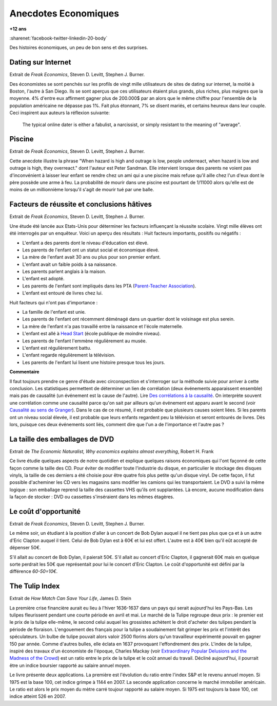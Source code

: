 
.. index:: histoire, économie, anecdotes

.. _l-anecdotes-economique:

Anecdotes Economiques
=====================

**+12 ans**

:sharenet:`facebook-twitter-linkedin-20-body`

Des histoires économiques, un peu de bon sens et des surprises.

Dating sur Internet
+++++++++++++++++++

Extrait de *Freak Economics*, Steven D. Levitt, Stephen J. Burner.

Des économistes se sont penchés sur les profils de vingt mille utilisateurs de sites de
dating sur internet, la moitié à Boston, l'autre à San Diego.
Ils se sont aperçus que ces utilisateurs étaient plus grands, plus riches,
plus maigres que la moyenne. 4% d'entre eux affirment gagner plus de 200.000$ par an
alors que le même chiffre pour l'ensemble de la population américaine
ne dépasse pas 1%. Fait plus étonnant,
7% se disent mariés, et certains heureux dans leur couple.
Ceci inspirent aux auteurs la réflexion suivante:

    The typical online dater is either a fabulist, a narcissist,
    or simply resistant to the meaning of "average".

Piscine
+++++++

Extrait de *Freak Economics*, Steven D. Levitt, Stephen J. Burner.

Cette anecdote illustre la phrase "When hazard is high and outrage is low,
people underreact, when hazard is low and outrage is high, they overreact."
dont l'auteur est Peter Sandman. Elle intervient lorsque des parents ne voient pas d'inconvénient
à laisser leur enfant se rendre chez un ami qui a une piscine
mais refuse qu'il aille chez l'un d'eux dont le père possède une arme à feu.
La probabilité de mourir dans une piscine est pourtant de
1/11000 alors qu'elle est de moins de un millionnième
lorsqu'il s'agit de mourir tué par une balle.

Facteurs de réussite et conclusions hâtives
+++++++++++++++++++++++++++++++++++++++++++

Extrait de *Freak Economics*, Steven D. Levitt, Stephen J. Burner.

Une étude été lancée aux Etats-Unis pour déterminer les facteurs influençant la réussite scolaire.
Vingt mille élèves ont été interrogés par un enquêteur. Voici un aperçu des résultats :
Huit facteurs importants, positifs ou négatifs :

* L'enfant a des parents dont le niveau d'éducation est élevé.
* Les parents de l'enfant ont un statut social et économique élevé.
* La mère de l'enfant avait 30 ans ou plus pour son premier enfant.
* L'enfant avait un faible poids à sa naissance.
* Les parents parlent anglais à la maison.
* L'enfant est adopté.
* Les parents de l'enfant sont impliqués dans les PTA (`Parent-Teacher Association <https://en.wikipedia.org/wiki/Parent-Teacher_Association>`_).
* L'enfant est entouré de livres chez lui.

Huit facteurs qui n'ont pas d'importance :

* La famille de l'enfant est unie.
* Les parents de l'enfant ont récemment déménagé dans un quartier dont le voisinage est plus serein.
* La mère de l'enfant n'a pas travaillé entre la naissance et l'école maternelle.
* L'enfant est allé à `Head Start <https://fr.wikipedia.org/wiki/Head_Start>`_ (école publique de moindre niveau).
* Les parents de l'enfant l'emmène régulièrement au musée.
* L'enfant est régulièrement battu.
* L'enfant regarde régulièrement la télévision.
* Les parents de l'enfant lui lisent une histoire presque tous les jours.

.. index:: causalité, corrélation, Granger

**Commentaire**

Il faut toujours prendre ce genre d'étude avec circonspection et s'interroger sur la
méthode suivie pour arriver à cette conclusion.
Les statistiques permettent de déterminer un lien de corrélation
(deux événements apparaissent ensemble) mais pas de causalité
(un événement est la cause de l'autre).
Lire `Des corrélations à la causalité  <http://www.pourlascience.fr/ewb_pages/a/article-des-correlations-a-la-causalite-32960.php>`_.
On interprète souvent une corrélation comme une causalité parce qu'on sait par ailleurs
qu'un événement est apparu avant le second (voir
`Causalité au sens de Granger <https://fr.wikipedia.org/wiki/Causalit%C3%A9_au_sens_de_Granger>`_).
Dans le cas de ce résumé, il est probable que plusieurs causes soient liées.
Si les parents ont un niveau social élevée, il est probable que leurs enfants
regardent peu la télévision et seront entourés de livres.
Dès lors, puisque ces deux événements sont liés, comment dire
que l'un a de l'importance et l'autre pas ?

La taille des emballages de DVD
+++++++++++++++++++++++++++++++

Extrait de *The Economic Naturalist, Why economics explains almost everything*, Robert H. Frank

Ce livre étudie quelques aspects de notre quotidien et explique quelques raisons
économiques qui l'ont façonné de cette façon comme la taille des CD.
Pour éviter de modifier toute l'industrie du disque,
en particulier le stockage des disques vinyls, la taille de ces derniers a
été choisie pour être quatre fois plus petite qu'un disque vinyl.
De cette façon, il fut possible d'acheminer les CD vers les magasins sans
modifier les camions qui les transportaient.
Le DVD a suivi la même logique : son emballage reprend la taille des cassettes
VHS qu'ils ont supplantées. Là encore, aucune modification
dans la façon de stocker : DVD ou cassettes s'inséraient dans les mêmes étagères.

Le coût d'opportunité
+++++++++++++++++++++

Extrait de *Freak Economics*, Steven D. Levitt, Stephen J. Burner.

Le même soir, un étudiant à la position d'aller à un concert de
Bob Dylan auquel il ne tient pas plus que ça et à un autre
d'Eric Clapton auquel il tient. Celui de Bob Dylan est à
60€ et lui est offert. L'autre est à 40€ bien qu'il eût accepté de dépenser 50€.

S'il allait au concert de Bob Dylan, il paierait 50€.
S'il allait au concert d'Eric Clapton, il gagnerait 60€
mais en quelque sorte perdrait les 50€ que représentait pour lui le concert d'Eric Clapton.
Le coût d'opportunité est défini par la différence *60-50=10€*.

The Tulip Index
+++++++++++++++

Extrait de *How Match Can Save Your Life*, James D. Stein

La première crise financière aurait eu lieu à l'hiver 1636-1637
dans un pays qui serait aujourd'hui les Pays-Bas.
Les tulipes fleurissent pendant une courte période en avril et mai.
Le marché de la Tulipe regroupe deux prix : le premier est le prix de la tulipe elle-même,
le second celui auquel les grossistes achètent le droit d'acheter des tulipes
pendant la période de floraison. L'engouement des français pour la tulipe
a soudainement fait grimper les prix et l'intérêt des spéculateurs.
Un bulbe de tulipe pouvait alors valoir 2500 florins alors qu'un travailleur
expérimenté pouvait en gagner 150 par année. Comme d'autres bulles,
elle éclata en 1637 provoquant l'effondrement des prix.
L'index de la tulipe, inspiré des travaux d'un économiste de l'époque,
Charles Mackay
(voir `Extraordinary Popular Delusions and the Madness of the Crowd <https://en.wikipedia.org/wiki/Extraordinary_Popular_Delusions_and_the_Madness_of_Crowds>`_)
est un ratio entre le prix de la tulipe et le coût annuel du travail.
Décliné aujourd'hui, il pourrait être un indice boursier rapporté au salaire annuel moyen.

Le livre présente deux applications. La première est l'évolution du ratio entre
l'index S&P et le revenu annuel moyen. Si 1975 est la base 100,
cet indice grimpe à 1144 en 2007. La seconde application concerne le marché immobilier
américain. Le ratio est alors le prix moyen du mètre carré toujour
rapporté au salaire moyen. Si 1975 est toujours la base 100, cet indice atteint 526 en 2007.

